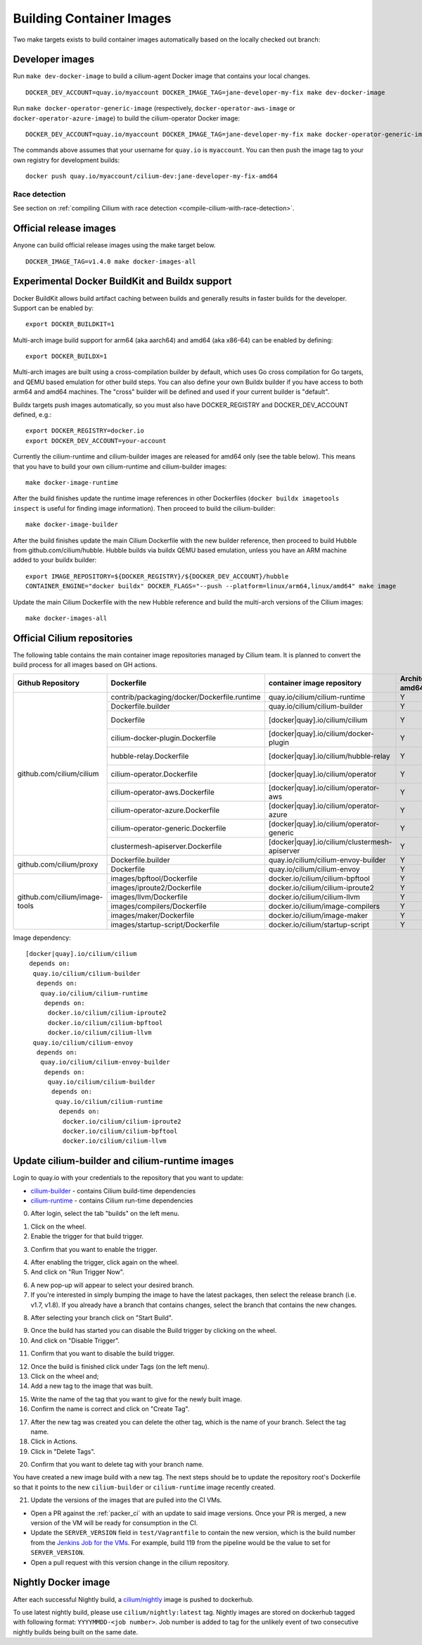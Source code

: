 .. only:: not (epub or latex or html)

    WARNING: You are looking at unreleased Cilium documentation.
    Please use the official rendered version released here:
    https://docs.cilium.io

.. _container_images:

Building Container Images
=========================

Two make targets exists to build container images automatically based on the
locally checked out branch:

Developer images
~~~~~~~~~~~~~~~~

Run ``make dev-docker-image`` to build a cilium-agent Docker image that
contains your local changes.

::

    DOCKER_DEV_ACCOUNT=quay.io/myaccount DOCKER_IMAGE_TAG=jane-developer-my-fix make dev-docker-image

Run ``make docker-operator-generic-image`` (respectively,
``docker-operator-aws-image`` or ``docker-operator-azure-image``) to build the
cilium-operator Docker image:

::

    DOCKER_DEV_ACCOUNT=quay.io/myaccount DOCKER_IMAGE_TAG=jane-developer-my-fix make docker-operator-generic-image

The commands above assumes that your username for ``quay.io`` is ``myaccount``.
You can then push the image tag to your own registry for development builds:

::

    docker push quay.io/myaccount/cilium-dev:jane-developer-my-fix-amd64

~~~~~~~~~~~~~~
Race detection
~~~~~~~~~~~~~~

See section on :ref:`compiling Cilium with race detection
<compile-cilium-with-race-detection>`.

Official release images
~~~~~~~~~~~~~~~~~~~~~~~

Anyone can build official release images using the make target below.

::

    DOCKER_IMAGE_TAG=v1.4.0 make docker-images-all

Experimental Docker BuildKit and Buildx support
~~~~~~~~~~~~~~~~~~~~~~~~~~~~~~~~~~~~~~~~~~~~~~~

Docker BuildKit allows build artifact caching between builds and
generally results in faster builds for the developer. Support can be
enabled by:

::

    export DOCKER_BUILDKIT=1

Multi-arch image build support for arm64 (aka aarch64) and amd64 (aka
x86-64) can be enabled by defining:

::

    export DOCKER_BUILDX=1

Multi-arch images are built using a cross-compilation builder by
default, which uses Go cross compilation for Go targets, and QEMU
based emulation for other build steps. You can also define your own
Buildx builder if you have access to both arm64 and amd64 machines.
The "cross" builder will be defined and used if your current builder
is "default".

Buildx targets push images automatically, so you must also have
DOCKER_REGISTRY and DOCKER_DEV_ACCOUNT defined, e.g.:

::

    export DOCKER_REGISTRY=docker.io
    export DOCKER_DEV_ACCOUNT=your-account

Currently the cilium-runtime and cilium-builder images are released
for amd64 only (see the table below). This means that you have to
build your own cilium-runtime and cilium-builder images:

::

    make docker-image-runtime

After the build finishes update the runtime image references in other
Dockerfiles (``docker buildx imagetools inspect`` is useful for finding
image information). Then proceed to build the cilium-builder:

::

    make docker-image-builder

After the build finishes update the main Cilium Dockerfile with the
new builder reference, then proceed to build Hubble from
github.com/cilium/hubble. Hubble builds via buildx QEMU based
emulation, unless you have an ARM machine added to your buildx
builder:

::

    export IMAGE_REPOSITORY=${DOCKER_REGISTRY}/${DOCKER_DEV_ACCOUNT}/hubble
    CONTAINER_ENGINE="docker buildx" DOCKER_FLAGS="--push --platform=linux/arm64,linux/amd64" make image

Update the main Cilium Dockerfile with the new Hubble reference and
build the multi-arch versions of the Cilium images:
    
::

    make docker-images-all

Official Cilium repositories
~~~~~~~~~~~~~~~~~~~~~~~~~~~~

The following table contains the main container image repositories managed by
Cilium team. It is planned to convert the build process for all images based
on GH actions.

+-------------------------------+---------------------------------------------+-----------------------------------------------+-------------------------+-------------------+
|     **Github Repository**     |                **Dockerfile**               |      **container image repository**           |   **Architectures**     | **Build process** |
|                               |                                             |                                               +-----------+-------------+                   |
|                               |                                             |                                               | **amd64** | **aarch64** |                   |
+-------------------------------+---------------------------------------------+-----------------------------------------------+-----------+-------------+-------------------+
| github.com/cilium/cilium      | contrib/packaging/docker/Dockerfile.runtime | quay.io/cilium/cilium-runtime                 |     Y     |      N      |     Quay auto     |
|                               +---------------------------------------------+-----------------------------------------------+-----------+-------------+-------------------+
|                               | Dockerfile.builder                          | quay.io/cilium/cilium-builder                 |     Y     |      N      |     Quay auto     |
|                               +---------------------------------------------+-----------------------------------------------+-----------+-------------+-------------------+
|                               | Dockerfile                                  | [docker|quay].io/cilium/cilium                |     Y     |      N      |  Quay/Docker auto |
|                               +---------------------------------------------+-----------------------------------------------+-----------+-------------+-------------------+
|                               | cilium-docker-plugin.Dockerfile             | [docker|quay].io/cilium/docker-plugin         |     Y     |      N      |  Quay/Docker auto |
|                               +---------------------------------------------+-----------------------------------------------+-----------+-------------+-------------------+
|                               | hubble-relay.Dockerfile                     | [docker|quay].io/cilium/hubble-relay          |     Y     |      N      |  Quay/Docker auto |
|                               +---------------------------------------------+-----------------------------------------------+-----------+-------------+-------------------+
|                               | cilium-operator.Dockerfile                  | [docker|quay].io/cilium/operator              |     Y     |      N      |  Quay/Docker auto |
|                               +---------------------------------------------+-----------------------------------------------+-----------+-------------+-------------------+
|                               | cilium-operator-aws.Dockerfile              | [docker|quay].io/cilium/operator-aws          |     Y     |      N      |  Quay/Docker auto |
|                               +---------------------------------------------+-----------------------------------------------+-----------+-------------+-------------------+
|                               | cilium-operator-azure.Dockerfile            | [docker|quay].io/cilium/operator-azure        |     Y     |      N      |  Quay/Docker auto |
|                               +---------------------------------------------+-----------------------------------------------+-----------+-------------+-------------------+
|                               | cilium-operator-generic.Dockerfile          | [docker|quay].io/cilium/operator-generic      |     Y     |      N      |  Quay/Docker auto |
|                               +---------------------------------------------+-----------------------------------------------+-----------+-------------+-------------------+
|                               | clustermesh-apiserver.Dockerfile            | [docker|quay].io/cilium/clustermesh-apiserver |     Y     |      N      |  Quay/Docker auto |
+-------------------------------+---------------------------------------------+-----------------------------------------------+-----------+-------------+-------------------+
| github.com/cilium/proxy       | Dockerfile.builder                          | quay.io/cilium/cilium-envoy-builder           |     Y     |      N      |     Quay auto     |
|                               +---------------------------------------------+-----------------------------------------------+-----------+-------------+-------------------+
|                               | Dockerfile                                  | quay.io/cilium/cilium-envoy                   |     Y     |      N      |     Quay auto     |
+-------------------------------+---------------------------------------------+-----------------------------------------------+-----------+-------------+-------------------+
|                               | images/bpftool/Dockerfile                   | docker.io/cilium/cilium-bpftool               |     Y     |      Y      |     GH Action     |
|                               +---------------------------------------------+-----------------------------------------------+-----------+-------------+-------------------+
|                               | images/iproute2/Dockerfile                  | docker.io/cilium/cilium-iproute2              |     Y     |      Y      |     GH Action     |
|                               +---------------------------------------------+-----------------------------------------------+-----------+-------------+-------------------+
|                               | images/llvm/Dockerfile                      | docker.io/cilium/cilium-llvm                  |     Y     |      Y      |     GH Action     |
| github.com/cilium/image-tools +---------------------------------------------+-----------------------------------------------+-----------+-------------+-------------------+
|                               | images/compilers/Dockerfile                 | docker.io/cilium/image-compilers              |     Y     |      Y      |     GH Action     |
|                               +---------------------------------------------+-----------------------------------------------+-----------+-------------+-------------------+
|                               | images/maker/Dockerfile                     | docker.io/cilium/image-maker                  |     Y     |      Y      |     GH Action     |
|                               +---------------------------------------------+-----------------------------------------------+-----------+-------------+-------------------+
|                               | images/startup-script/Dockerfile            | docker.io/cilium/startup-script               |     Y     |      Y      |     GH Action     |
+-------------------------------+---------------------------------------------+-----------------------------------------------+-----------+-------------+-------------------+

Image dependency:

::

    [docker|quay].io/cilium/cilium
     depends on:
      quay.io/cilium/cilium-builder
       depends on:
        quay.io/cilium/cilium-runtime
         depends on:
          docker.io/cilium/cilium-iproute2
          docker.io/cilium/cilium-bpftool
          docker.io/cilium/cilium-llvm
      quay.io/cilium/cilium-envoy
       depends on:
        quay.io/cilium/cilium-envoy-builder
         depends on:
          quay.io/cilium/cilium-builder
           depends on:
            quay.io/cilium/cilium-runtime
             depends on:
              docker.io/cilium/cilium-iproute2
              docker.io/cilium/cilium-bpftool
              docker.io/cilium/cilium-llvm


Update cilium-builder and cilium-runtime images
~~~~~~~~~~~~~~~~~~~~~~~~~~~~~~~~~~~~~~~~~~~~~~~

Login to quay.io with your credentials to the repository that you want to
update:

* `cilium-builder <https://quay.io/repository/cilium/cilium-builder?tab=builds>`__ - contains Cilium build-time dependencies
* `cilium-runtime <https://quay.io/repository/cilium/cilium-runtime?tab=builds>`__ - contains Cilium run-time dependencies

0. After login, select the tab "builds" on the left menu.

.. image:: ../../images/cilium-quayio-tag-0.png
    :align: center

1. Click on the wheel.
2. Enable the trigger for that build trigger.

.. image:: ../../images/cilium-quayio-tag-1.png
    :align: center

3. Confirm that you want to enable the trigger.

.. image:: ../../images/cilium-quayio-tag-2.png
    :align: center

4. After enabling the trigger, click again on the wheel.
5. And click on "Run Trigger Now".

.. image:: ../../images/cilium-quayio-tag-3.png
    :align: center

6. A new pop-up will appear to select your desired branch.
7. If you're interested in simply bumping the image to have the latest
   packages, then select the release branch (i.e. v1.7, v1.8). If you already
   have a branch that contains changes, select the branch that contains the new
   changes.

.. image:: ../../images/cilium-quayio-tag-4.png
    :align: center

8. After selecting your branch click on "Start Build".

.. image:: ../../images/cilium-quayio-tag-5.png
    :align: center

9. Once the build has started you can disable the Build trigger by clicking on
   the wheel.
10. And click on "Disable Trigger".

.. image:: ../../images/cilium-quayio-tag-6.png
    :align: center

11. Confirm that you want to disable the build trigger.

.. image:: ../../images/cilium-quayio-tag-7.png
    :align: center

12. Once the build is finished click under Tags (on the left menu).
13. Click on the wheel and;
14. Add a new tag to the image that was built.

.. image:: ../../images/cilium-quayio-tag-8.png
    :align: center

15. Write the name of the tag that you want to give for the newly built image.
16. Confirm the name is correct and click on "Create Tag".

.. image:: ../../images/cilium-quayio-tag-9.png
    :align: center

17. After the new tag was created you can delete the other tag, which is the
    name of your branch. Select the tag name.
18. Click in Actions.
19. Click in "Delete Tags".

.. image:: ../../images/cilium-quayio-tag-10.png
    :align: center

20. Confirm that you want to delete tag with your branch name.

.. image:: ../../images/cilium-quayio-tag-11.png
    :align: center

You have created a new image build with a new tag. The next steps should be to
update the repository root's Dockerfile so that it points to the new
``cilium-builder`` or ``cilium-runtime`` image recently created.

21. Update the versions of the images that are pulled into the CI VMs.

* Open a PR against the :ref:`packer_ci` with an update to said image versions. Once your PR is merged, a new version of the VM will be ready for consumption in the CI.
* Update the ``SERVER_VERSION``  field in ``test/Vagrantfile`` to contain the new version, which is the build number from the `Jenkins Job for the VMs <https://jenkins.cilium.io/job/Vagrant-Master-Boxes-Packer-Build/>`_. For example, build 119 from the pipeline would be the value to set for ``SERVER_VERSION``.
* Open a pull request with this version change in the cilium repository.

Nightly Docker image
~~~~~~~~~~~~~~~~~~~~

After each successful Nightly build, a `cilium/nightly`_ image is pushed to dockerhub.

To use latest nightly build, please use ``cilium/nightly:latest`` tag.
Nightly images are stored on dockerhub tagged with following format: ``YYYYMMDD-<job number>``.
Job number is added to tag for the unlikely event of two consecutive nightly builds being built on the same date.

.. _cilium/nightly: https://hub.docker.com/r/cilium/nightly/
